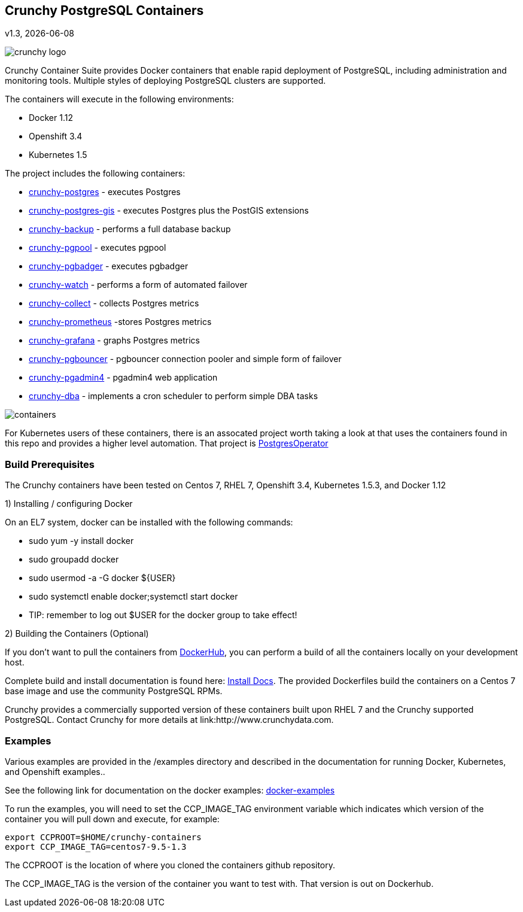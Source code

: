 == Crunchy PostgreSQL Containers
v1.3, {docdate}

image::docs/crunchy_logo.png?raw=true[]


Crunchy Container Suite provides Docker containers that enable
rapid deployment of PostgreSQL, including administration and
monitoring tools. Multiple styles of deploying PostgreSQL clusters
are supported.

The containers will execute in the following environments:

 * Docker 1.12
 * Openshift 3.4
 * Kubernetes 1.5

The project includes the following containers:

 * link:docs/containers.asciidoc#crunchy-postgres[crunchy-postgres] - executes Postgres
 * link:docs/containers.asciidoc#crunchy-postgres-gis[crunchy-postgres-gis] - executes Postgres plus the PostGIS extensions
 * link:docs/containers.asciidoc#crunchy-backup[crunchy-backup] - performs a full database backup
 * link:docs/containers.asciidoc#crunchy-pgpool[crunchy-pgpool] - executes pgpool
 * link:docs/containers.asciidoc#crunchy-pgbadger[crunchy-pgbadger] - executes pgbadger
 * link:docs/containers.asciidoc#crunchy-watch[crunchy-watch] - performs a form of automated failover
 * link:docs/metrics.asciidoc#crunchy-collect[crunchy-collect] - collects Postgres metrics
 * link:docs/metrics.asciidoc#crunchy-prometheus[crunchy-prometheus] -stores Postgres metrics
 * link:docs/metrics.asciidoc#crunchy-grafana[crunchy-grafana] - graphs Postgres metrics
 * link:docs/containers.asciidoc#crunchy-pgbouncer[crunchy-pgbouncer] - pgbouncer connection pooler and simple form of failover
 * link:docs/containers.asciidoc#crunchy-pgadmin4[crunchy-pgadmin4] - pgadmin4 web application
 * link:docs/containers.asciidoc#crunchy-dba[crunchy-dba] - implements a cron scheduler to perform simple DBA tasks


image::docs/containers.png?raw=true[]

For Kubernetes users of these containers, there is an assocated
project worth taking a look at that uses the containers found
in this repo and provides a higher level automation.
That project is link:https://github.com/crunchydata/postgres-operator[PostgresOperator]

=== Build Prerequisites

The Crunchy containers have been tested on Centos 7, RHEL 7, Openshift 3.4,
Kubernetes 1.5.3, and Docker 1.12

1) Installing / configuring Docker

On an EL7 system, docker can be installed with the following commands:

 * sudo yum -y install docker
 * sudo groupadd docker
 * sudo usermod -a -G docker ${USER} 
 * sudo systemctl enable docker;systemctl start docker
 * TIP:  remember to log out $USER for the docker group to take effect!

2) Building the Containers (Optional)

If you don't want to pull the containers from link:https://hub.docker.com/u/crunchydata/[DockerHub], you can perform a build of
all the containers locally on your development host.

Complete build and install documentation is found here: link:docs/install.asciidoc[Install Docs].  The provided Dockerfiles build the containers
on a Centos 7 base image and use the community PostgreSQL RPMs.  

Crunchy provides a commercially supported version of these containers
built upon RHEL 7 and the Crunchy supported PostgreSQL.  Contact Crunchy
for more details at link:http://www.crunchydata.com.

=== Examples

Various examples are provided in the /examples directory and described
in the documentation for running Docker, Kubernetes, and Openshift examples..

See the following link for documentation on the docker
examples: link:docs/docker.asciidoc[docker-examples] 

To run the examples, you will need to set the CCP_IMAGE_TAG
environment variable which indicates which version of the 
container you will pull down and execute, for example:
....
export CCPROOT=$HOME/crunchy-containers
export CCP_IMAGE_TAG=centos7-9.5-1.3
....

The CCPROOT is the location of where you cloned the containers github
repository.

The CCP_IMAGE_TAG is the version of the container you want to test
with.  That version is out on Dockerhub.




